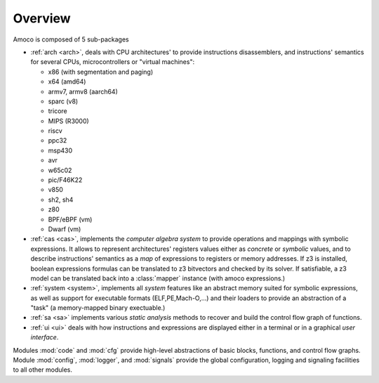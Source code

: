 Overview
========

Amoco is composed of 5 sub-packages

- :ref:`arch <arch>`, deals with
  CPU architectures' to provide instructions disassemblers, and
  instructions' semantics for several CPUs, microcontrollers or
  "virtual machines":

  - x86 (with segmentation and paging)
  - x64 (amd64)
  - armv7, armv8 (aarch64)
  - sparc (v8)
  - tricore
  - MIPS (R3000)
  - riscv
  - ppc32
  - msp430
  - avr
  - w65c02
  - pic/F46K22
  - v850
  - sh2, sh4
  - z80
  - BPF/eBPF (vm)
  - Dwarf (vm)

- :ref:`cas <cas>`, implements the *computer algebra system* to
  provide operations and mappings with symbolic expressions.
  It allows to represent architectures' registers values either
  as *concrete* or *symbolic* values,
  and to describe instructions' semantics as a *map* of expressions
  to registers or memory addresses. If z3 is installed, boolean expressions
  formulas can be translated to z3 bitvectors and checked by its solver.
  If satisfiable, a z3 model can be translated back into a
  :class:̀`mapper` instance (with amoco expressions.)

- :ref:`system <system>`, implements all *system* features like
  an abstract memory suited for symbolic expressions, as well as
  support for executable formats (ELF,PE,Mach-O,...) and their loaders
  to provide an abstraction of a "task" (a memory-mapped binary exectuable.)

- :ref:`sa <sa>` implements various *static analysis* methods to
  recover and build the control flow graph of functions.

- :ref:`ui <ui>` deals with how instructions and expressions are displayed
  either in a terminal or in a graphical *user interface*.

Modules :mod:`code` and :mod:`cfg`
provide high-level abstractions of basic blocks, functions, and
control flow graphs.
Module :mod:`config`, :mod:`logger`, and :mod:`signals`
provide the global configuration, logging and signaling facilities
to all other modules.
